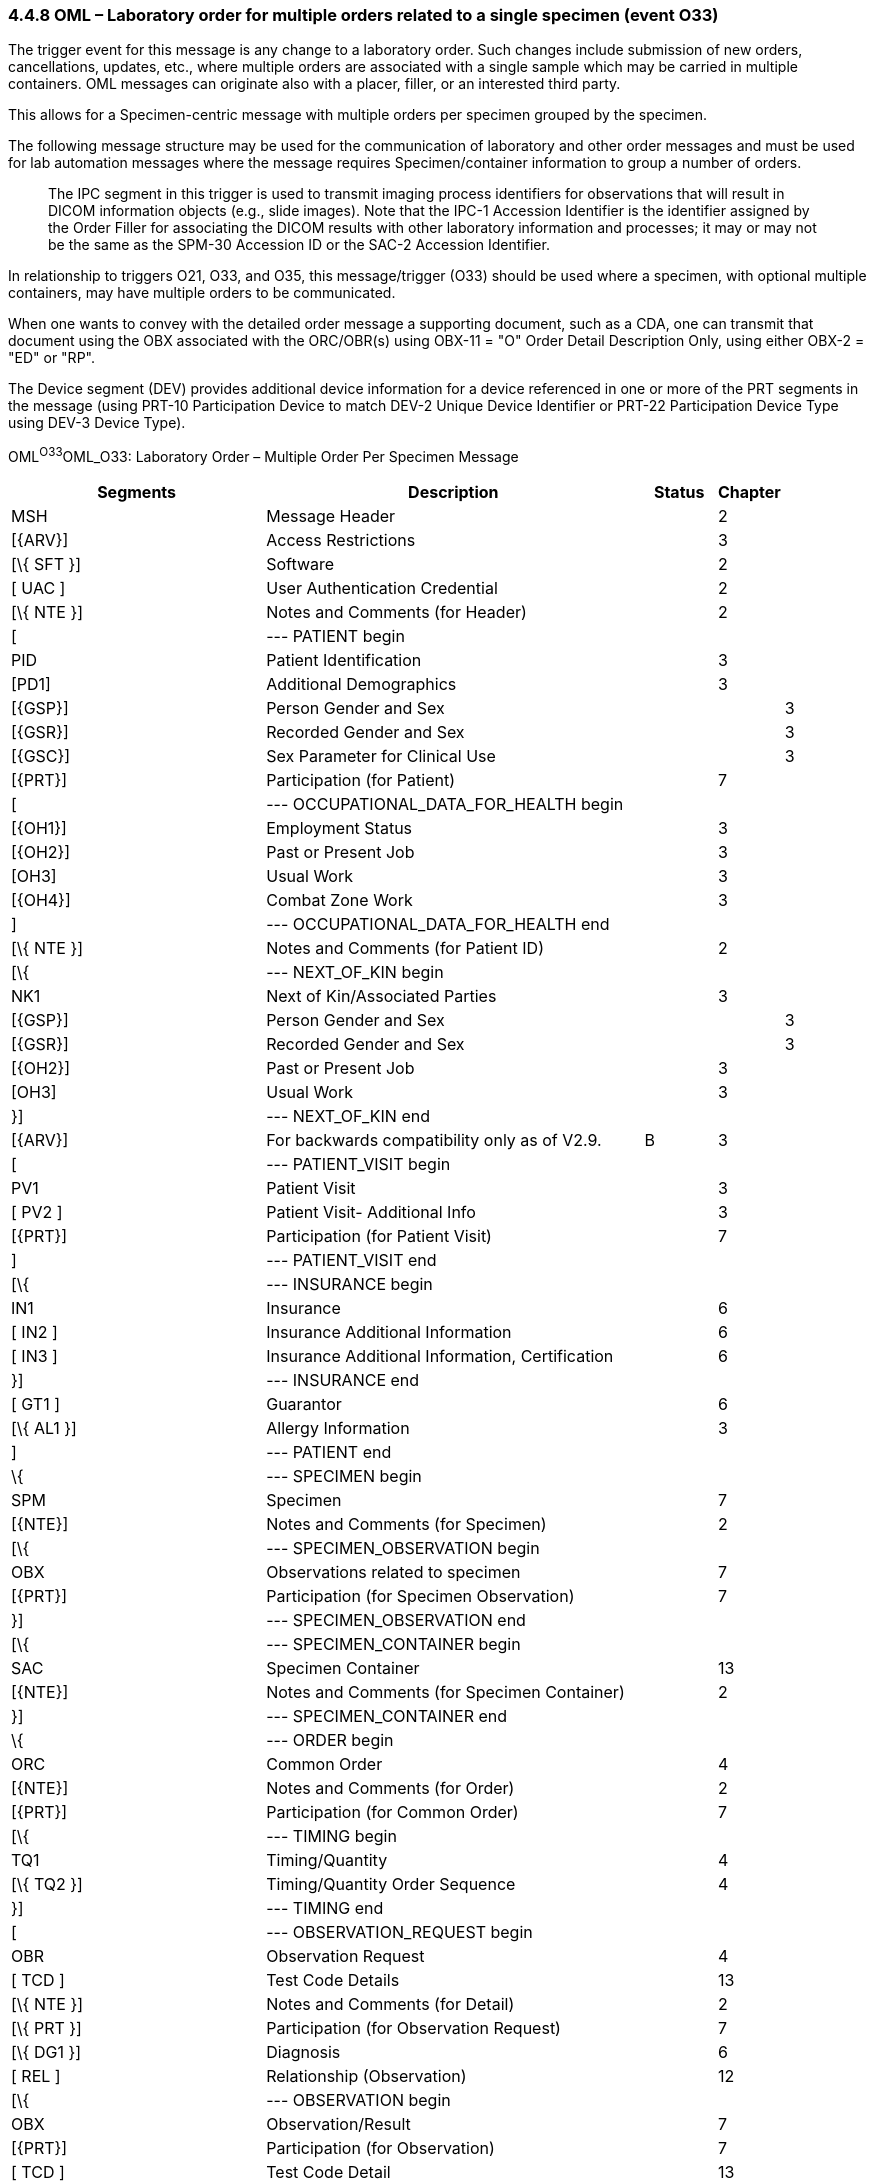 === 4.4.8 OML – Laboratory order for multiple orders related to a single specimen (event O33)

The trigger event for this message is any change to a laboratory order. Such changes include submission of new orders, cancellations, updates, etc., where multiple orders are associated with a single sample which may be carried in multiple containers. OML messages can originate also with a placer, filler, or an interested third party.

This allows for a Specimen-centric message with multiple orders per specimen grouped by the specimen.

The following message structure may be used for the communication of laboratory and other order messages and must be used for lab automation messages where the message requires Specimen/container information to group a number of orders.

____
The IPC segment in this trigger is used to transmit imaging process identifiers for observations that will result in DICOM information objects (e.g., slide images). Note that the IPC-1 Accession Identifier is the identifier assigned by the Order Filler for associating the DICOM results with other laboratory information and processes; it may or may not be the same as the SPM-30 Accession ID or the SAC-2 Accession Identifier.
____

In relationship to triggers O21, O33, and O35, this message/trigger (O33) should be used where a specimen, with optional multiple containers, may have multiple orders to be communicated.

When one wants to convey with the detailed order message a supporting document, such as a CDA, one can transmit that document using the OBX associated with the ORC/OBR(s) using OBX-11 = "O" Order Detail Description Only, using either OBX-2 = "ED" or "RP".

The Device segment (DEV) provides additional device information for a device referenced in one or more of the PRT segments in the message (using PRT-10 Participation Device to match DEV-2 Unique Device Identifier or PRT-22 Participation Device Type using DEV-3 Device Type).

OML^O33^OML_O33: Laboratory Order – Multiple Order Per Specimen Message

[width="100%",cols="34%,47%,9%,,10%,",options="header",]
|===
|Segments |Description |Status |Chapter | |
|MSH |Message Header | |2 | |
|[\{ARV}] |Access Restrictions | |3 | |
|[\{ SFT }] |Software | |2 | |
|[ UAC ] |User Authentication Credential | |2 | |
|[\{ NTE }] |Notes and Comments (for Header) | |2 | |
|[ |--- PATIENT begin | | | |
|PID |Patient Identification | |3 | |
|[PD1] |Additional Demographics | |3 | |
|[\{GSP}] |Person Gender and Sex | | |3 |
|[\{GSR}] |Recorded Gender and Sex | | |3 |
|[\{GSC}] |Sex Parameter for Clinical Use | | |3 |
|[\{PRT}] |Participation (for Patient) | |7 | |
|[ |--- OCCUPATIONAL_DATA_FOR_HEALTH begin | | | |
|[\{OH1}] |Employment Status | |3 | |
|[\{OH2}] |Past or Present Job | |3 | |
|[OH3] |Usual Work | |3 | |
|[\{OH4}] |Combat Zone Work | |3 | |
|] |--- OCCUPATIONAL_DATA_FOR_HEALTH end | | | |
|[\{ NTE }] |Notes and Comments (for Patient ID) | |2 | |
|[\{ |--- NEXT_OF_KIN begin | | | |
|NK1 |Next of Kin/Associated Parties | |3 | |
|[\{GSP}] |Person Gender and Sex | | |3 |
|[\{GSR}] |Recorded Gender and Sex | | |3 |
|[\{OH2}] |Past or Present Job | |3 | |
|[OH3] |Usual Work | |3 | |
|}] |--- NEXT_OF_KIN end | | | |
|[\{ARV}] |For backwards compatibility only as of V2.9. |B |3 | |
|[ |--- PATIENT_VISIT begin | | | |
|PV1 |Patient Visit | |3 | |
|[ PV2 ] |Patient Visit- Additional Info | |3 | |
|[\{PRT}] |Participation (for Patient Visit) | |7 | |
|] |--- PATIENT_VISIT end | | | |
|[\{ |--- INSURANCE begin | | | |
|IN1 |Insurance | |6 | |
|[ IN2 ] |Insurance Additional Information | |6 | |
|[ IN3 ] |Insurance Additional Information, Certification | |6 | |
|}] |--- INSURANCE end | | | |
|[ GT1 ] |Guarantor | |6 | |
|[\{ AL1 }] |Allergy Information | |3 | |
|] |--- PATIENT end | | | |
|\{ |--- SPECIMEN begin | | | |
|SPM |Specimen | |7 | |
|[\{NTE}] |Notes and Comments (for Specimen) | |2 | |
|[\{ |--- SPECIMEN_OBSERVATION begin | | | |
|OBX |Observations related to specimen | |7 | |
|[\{PRT}] |Participation (for Specimen Observation) | |7 | |
|}] |--- SPECIMEN_OBSERVATION end | | | |
|[\{ |--- SPECIMEN_CONTAINER begin | | | |
|SAC |Specimen Container | |13 | |
|[\{NTE}] |Notes and Comments (for Specimen Container) | |2 | |
|}] |--- SPECIMEN_CONTAINER end | | | |
|\{ |--- ORDER begin | | | |
|ORC |Common Order | |4 | |
|[\{NTE}] |Notes and Comments (for Order) | |2 | |
|[\{PRT}] |Participation (for Common Order) | |7 | |
|[\{ |--- TIMING begin | | | |
|TQ1 |Timing/Quantity | |4 | |
|[\{ TQ2 }] |Timing/Quantity Order Sequence | |4 | |
|}] |--- TIMING end | | | |
|[ |--- OBSERVATION_REQUEST begin | | | |
|OBR |Observation Request | |4 | |
|[ TCD ] |Test Code Details | |13 | |
|[\{ NTE }] |Notes and Comments (for Detail) | |2 | |
|[\{ PRT }] |Participation (for Observation Request) | |7 | |
|[\{ DG1 }] |Diagnosis | |6 | |
|[ REL ] |Relationship (Observation) | |12 | |
|[\{ |--- OBSERVATION begin | | | |
|OBX |Observation/Result | |7 | |
|[\{PRT}] |Participation (for Observation) | |7 | |
|[ TCD ] |Test Code Detail | |13 | |
|[\{ NTE }] |Notes and Comments (for Results) | |2 | |
|}] |--- OBSERVATION end | | | |
|[IPC] |Imaging Procedure Control | |4 | |
|[SGH] |Segment Group Header | |2 | |
|[\{ |--- PRIOR_RESULT begin | | | |
|[ |--- PATIENT_PRIOR begin | | | |
|PID |Patient Identification – previous result | |3 | |
|[PD1] |Additional Demographics – previous result | |3 | |
|[\{GSP}] |Person Gender and Sex | | |3 |
|[\{GSR}] |Recorded Gender and Sex | | |3 |
|[\{GSC}] |Sex Parameter for Clinical Use | | |3 |
|[\{PRT}] |Participation (for Patient Prior) | |7 | |
|[\{ARV}] |For backwards compatibility only as of V2.9. |B |3 | |
|] |--- PATIENT_PRIOR end | | | |
|[ |--- PATIENT_VISIT_PRIOR begin | | | |
|PV1 |Patient Visit – previous result | |3 | |
|[ PV2 ] |Patient Visit Add. Info – previous result | |3 | |
|[\{PRT}] |Participation (for Patient Visit Prior) | |7 | |
|] |--- PATIENT_VISIT_PRIOR end | | | |
|[\{ AL1 }] |Allergy Information - previous result | |3 | |
|\{ |--- ORDER_PRIOR begin | | | |
|ORC |Common Order - previous result | |4 | |
|[\{PRT}] |Participation | |7 | |
|OBR |Order Detail - previous result | |4 | |
|[\{ NTE }] |Notes and Comments - previous result | |2 | |
|[\{ |--- OBSERVATION_PARTICIPATION_PRIOR begin | | | |
|PRT |Participation (for Order Prior) | |7 | |
|[\{ DEV }] |Device | |17 | |
|}] |--- OBSERVATION_PARTICIPATION_PRIOR end | | | |
|[\{ |--- TIMING_PRIOR begin | | | |
|TQ1 |Timing/Quantity | |4 | |
|[\{ TQ2 }] |Timing/Quantity Order Sequence | |4 | |
|}] |--- TIMING_PRIOR end | | | |
|\{ |--- OBSERVATION_PRIOR begin | | | |
|OBX |Observation/Result - previous result | |7 | |
|[\{PRT}] |Participation (for Observation Prior) | |7 | |
|[\{ NTE }] |Notes and Comments - previous result | |2 | |
|} |--- OBSERVATION_PRIOR end | | | |
|} |--- ORDER_PRIOR end | | | |
|}] |--- PRIOR_RESULT end | | | |
|[SGT] |Segment Group Trailer | |2 | |
|] |--- OBSERVATION_REQUEST end | | | |
|[\{ FT1 }] |Financial Transaction | |6 | |
|[\{ CTI }] |Clinical Trial Identification | |7 | |
|[ BLG ] |Billing Segment | |4 | |
|} |--- ORDER end | | | |
|} |--- SPECIMEN end | | | |
|[\{ |--- DEVICE begin | | | |
|DEV |Device | |17 | |
|[\{OBX}] |Observation/Result | |7 | |
|}] |--- DEVICE end | | | |
|===

[width="100%",cols="20%,25%,11%,22%,22%",options="header",]
|===
|Acknowledgement Choreography | | | |
|OML^O33^OML_O33 | | | |
|Field name |Field Value: Original mode |Field value: Enhanced mode | |
|MSH-15 |Blank |NE |NE |AL, SU, ER
|MSH-16 |Blank |NE |AL, SU, ER |AL, SU, ER
|Immediate Ack |- |- |- |ACK^O33^ACK
|Application Ack |ORL^O34^ORL_O34 or +
ORL^O54^ORL_O54 or +
OSU^O52^OSU_O52 |- |ORL^O34^ORL_O34 or +
ORL^O54^ORL_O54 or +
OSU^O52^OSU_O52 |ORL^O34^ORL_O34 or +
ORL^O54^ORL_O54 or +
OSU^O52^OSU_O52
|===

